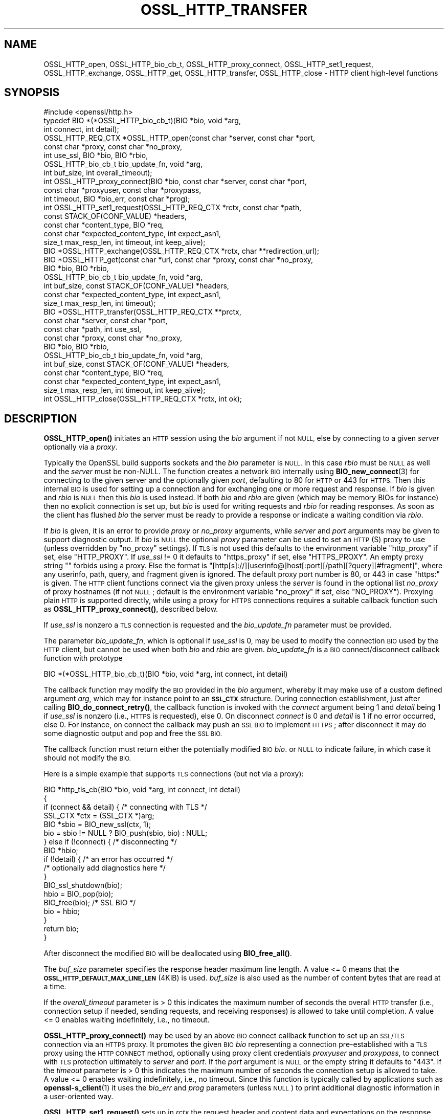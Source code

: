 .\" Automatically generated by Pod::Man 4.14 (Pod::Simple 3.43)
.\"
.\" Standard preamble:
.\" ========================================================================
.de Sp \" Vertical space (when we can't use .PP)
.if t .sp .5v
.if n .sp
..
.de Vb \" Begin verbatim text
.ft CW
.nf
.ne \\$1
..
.de Ve \" End verbatim text
.ft R
.fi
..
.\" Set up some character translations and predefined strings.  \*(-- will
.\" give an unbreakable dash, \*(PI will give pi, \*(L" will give a left
.\" double quote, and \*(R" will give a right double quote.  \*(C+ will
.\" give a nicer C++.  Capital omega is used to do unbreakable dashes and
.\" therefore won't be available.  \*(C` and \*(C' expand to `' in nroff,
.\" nothing in troff, for use with C<>.
.tr \(*W-
.ds C+ C\v'-.1v'\h'-1p'\s-2+\h'-1p'+\s0\v'.1v'\h'-1p'
.ie n \{\
.    ds -- \(*W-
.    ds PI pi
.    if (\n(.H=4u)&(1m=24u) .ds -- \(*W\h'-12u'\(*W\h'-12u'-\" diablo 10 pitch
.    if (\n(.H=4u)&(1m=20u) .ds -- \(*W\h'-12u'\(*W\h'-8u'-\"  diablo 12 pitch
.    ds L" ""
.    ds R" ""
.    ds C` ""
.    ds C' ""
'br\}
.el\{\
.    ds -- \|\(em\|
.    ds PI \(*p
.    ds L" ``
.    ds R" ''
.    ds C`
.    ds C'
'br\}
.\"
.\" Escape single quotes in literal strings from groff's Unicode transform.
.ie \n(.g .ds Aq \(aq
.el       .ds Aq '
.\"
.\" If the F register is >0, we'll generate index entries on stderr for
.\" titles (.TH), headers (.SH), subsections (.SS), items (.Ip), and index
.\" entries marked with X<> in POD.  Of course, you'll have to process the
.\" output yourself in some meaningful fashion.
.\"
.\" Avoid warning from groff about undefined register 'F'.
.de IX
..
.nr rF 0
.if \n(.g .if rF .nr rF 1
.if (\n(rF:(\n(.g==0)) \{\
.    if \nF \{\
.        de IX
.        tm Index:\\$1\t\\n%\t"\\$2"
..
.        if !\nF==2 \{\
.            nr % 0
.            nr F 2
.        \}
.    \}
.\}
.rr rF
.\"
.\" Accent mark definitions (@(#)ms.acc 1.5 88/02/08 SMI; from UCB 4.2).
.\" Fear.  Run.  Save yourself.  No user-serviceable parts.
.    \" fudge factors for nroff and troff
.if n \{\
.    ds #H 0
.    ds #V .8m
.    ds #F .3m
.    ds #[ \f1
.    ds #] \fP
.\}
.if t \{\
.    ds #H ((1u-(\\\\n(.fu%2u))*.13m)
.    ds #V .6m
.    ds #F 0
.    ds #[ \&
.    ds #] \&
.\}
.    \" simple accents for nroff and troff
.if n \{\
.    ds ' \&
.    ds ` \&
.    ds ^ \&
.    ds , \&
.    ds ~ ~
.    ds /
.\}
.if t \{\
.    ds ' \\k:\h'-(\\n(.wu*8/10-\*(#H)'\'\h"|\\n:u"
.    ds ` \\k:\h'-(\\n(.wu*8/10-\*(#H)'\`\h'|\\n:u'
.    ds ^ \\k:\h'-(\\n(.wu*10/11-\*(#H)'^\h'|\\n:u'
.    ds , \\k:\h'-(\\n(.wu*8/10)',\h'|\\n:u'
.    ds ~ \\k:\h'-(\\n(.wu-\*(#H-.1m)'~\h'|\\n:u'
.    ds / \\k:\h'-(\\n(.wu*8/10-\*(#H)'\z\(sl\h'|\\n:u'
.\}
.    \" troff and (daisy-wheel) nroff accents
.ds : \\k:\h'-(\\n(.wu*8/10-\*(#H+.1m+\*(#F)'\v'-\*(#V'\z.\h'.2m+\*(#F'.\h'|\\n:u'\v'\*(#V'
.ds 8 \h'\*(#H'\(*b\h'-\*(#H'
.ds o \\k:\h'-(\\n(.wu+\w'\(de'u-\*(#H)/2u'\v'-.3n'\*(#[\z\(de\v'.3n'\h'|\\n:u'\*(#]
.ds d- \h'\*(#H'\(pd\h'-\w'~'u'\v'-.25m'\f2\(hy\fP\v'.25m'\h'-\*(#H'
.ds D- D\\k:\h'-\w'D'u'\v'-.11m'\z\(hy\v'.11m'\h'|\\n:u'
.ds th \*(#[\v'.3m'\s+1I\s-1\v'-.3m'\h'-(\w'I'u*2/3)'\s-1o\s+1\*(#]
.ds Th \*(#[\s+2I\s-2\h'-\w'I'u*3/5'\v'-.3m'o\v'.3m'\*(#]
.ds ae a\h'-(\w'a'u*4/10)'e
.ds Ae A\h'-(\w'A'u*4/10)'E
.    \" corrections for vroff
.if v .ds ~ \\k:\h'-(\\n(.wu*9/10-\*(#H)'\s-2\u~\d\s+2\h'|\\n:u'
.if v .ds ^ \\k:\h'-(\\n(.wu*10/11-\*(#H)'\v'-.4m'^\v'.4m'\h'|\\n:u'
.    \" for low resolution devices (crt and lpr)
.if \n(.H>23 .if \n(.V>19 \
\{\
.    ds : e
.    ds 8 ss
.    ds o a
.    ds d- d\h'-1'\(ga
.    ds D- D\h'-1'\(hy
.    ds th \o'bp'
.    ds Th \o'LP'
.    ds ae ae
.    ds Ae AE
.\}
.rm #[ #] #H #V #F C
.\" ========================================================================
.\"
.IX Title "OSSL_HTTP_TRANSFER 3ssl"
.TH OSSL_HTTP_TRANSFER 3ssl "2023-02-07" "3.0.8" "OpenSSL"
.\" For nroff, turn off justification.  Always turn off hyphenation; it makes
.\" way too many mistakes in technical documents.
.if n .ad l
.nh
.SH "NAME"
OSSL_HTTP_open,
OSSL_HTTP_bio_cb_t,
OSSL_HTTP_proxy_connect,
OSSL_HTTP_set1_request,
OSSL_HTTP_exchange,
OSSL_HTTP_get,
OSSL_HTTP_transfer,
OSSL_HTTP_close
\&\-  HTTP client high\-level functions
.SH "SYNOPSIS"
.IX Header "SYNOPSIS"
.Vb 1
\& #include <openssl/http.h>
\&
\& typedef BIO *(*OSSL_HTTP_bio_cb_t)(BIO *bio, void *arg,
\&                                    int connect, int detail);
\& OSSL_HTTP_REQ_CTX *OSSL_HTTP_open(const char *server, const char *port,
\&                                   const char *proxy, const char *no_proxy,
\&                                   int use_ssl, BIO *bio, BIO *rbio,
\&                                   OSSL_HTTP_bio_cb_t bio_update_fn, void *arg,
\&                                   int buf_size, int overall_timeout);
\& int OSSL_HTTP_proxy_connect(BIO *bio, const char *server, const char *port,
\&                             const char *proxyuser, const char *proxypass,
\&                             int timeout, BIO *bio_err, const char *prog);
\& int OSSL_HTTP_set1_request(OSSL_HTTP_REQ_CTX *rctx, const char *path,
\&                            const STACK_OF(CONF_VALUE) *headers,
\&                            const char *content_type, BIO *req,
\&                            const char *expected_content_type, int expect_asn1,
\&                            size_t max_resp_len, int timeout, int keep_alive);
\& BIO *OSSL_HTTP_exchange(OSSL_HTTP_REQ_CTX *rctx, char **redirection_url);
\& BIO *OSSL_HTTP_get(const char *url, const char *proxy, const char *no_proxy,
\&                    BIO *bio, BIO *rbio,
\&                    OSSL_HTTP_bio_cb_t bio_update_fn, void *arg,
\&                    int buf_size, const STACK_OF(CONF_VALUE) *headers,
\&                    const char *expected_content_type, int expect_asn1,
\&                    size_t max_resp_len, int timeout);
\& BIO *OSSL_HTTP_transfer(OSSL_HTTP_REQ_CTX **prctx,
\&                         const char *server, const char *port,
\&                         const char *path, int use_ssl,
\&                         const char *proxy, const char *no_proxy,
\&                         BIO *bio, BIO *rbio,
\&                         OSSL_HTTP_bio_cb_t bio_update_fn, void *arg,
\&                         int buf_size, const STACK_OF(CONF_VALUE) *headers,
\&                         const char *content_type, BIO *req,
\&                         const char *expected_content_type, int expect_asn1,
\&                         size_t max_resp_len, int timeout, int keep_alive);
\& int OSSL_HTTP_close(OSSL_HTTP_REQ_CTX *rctx, int ok);
.Ve
.SH "DESCRIPTION"
.IX Header "DESCRIPTION"
\&\fBOSSL_HTTP_open()\fR initiates an \s-1HTTP\s0 session using the \fIbio\fR argument if not
\&\s-1NULL,\s0 else by connecting to a given \fIserver\fR optionally via a \fIproxy\fR.
.PP
Typically the OpenSSL build supports sockets and the \fIbio\fR parameter is \s-1NULL.\s0
In this case \fIrbio\fR must be \s-1NULL\s0 as well and the \fIserver\fR must be non-NULL.
The function creates a network \s-1BIO\s0 internally using \fBBIO_new_connect\fR\|(3)
for connecting to the given server and the optionally given \fIport\fR,
defaulting to 80 for \s-1HTTP\s0 or 443 for \s-1HTTPS.\s0
Then this internal \s-1BIO\s0 is used for setting up a connection
and for exchanging one or more request and response.
If \fIbio\fR is given and \fIrbio\fR is \s-1NULL\s0 then this \fIbio\fR is used instead.
If both \fIbio\fR and \fIrbio\fR are given (which may be memory BIOs for instance)
then no explicit connection is set up, but
\&\fIbio\fR is used for writing requests and \fIrbio\fR for reading responses.
As soon as the client has flushed \fIbio\fR the server must be ready to provide
a response or indicate a waiting condition via \fIrbio\fR.
.PP
If \fIbio\fR is given, it is an error to provide \fIproxy\fR or \fIno_proxy\fR arguments,
while \fIserver\fR and \fIport\fR arguments may be given to support diagnostic output.
If \fIbio\fR is \s-1NULL\s0 the optional \fIproxy\fR parameter can be used to set an
\&\s-1HTTP\s0(S) proxy to use (unless overridden by \*(L"no_proxy\*(R" settings).
If \s-1TLS\s0 is not used this defaults to the environment variable \f(CW\*(C`http_proxy\*(C'\fR
if set, else \f(CW\*(C`HTTP_PROXY\*(C'\fR.
If \fIuse_ssl\fR != 0 it defaults to \f(CW\*(C`https_proxy\*(C'\fR if set, else \f(CW\*(C`HTTPS_PROXY\*(C'\fR.
An empty proxy string \f(CW""\fR forbids using a proxy.
Else the format is
\&\f(CW\*(C`[http[s]://][userinfo@]host[:port][/path][?query][#fragment]\*(C'\fR,
where any userinfo, path, query, and fragment given is ignored.
The default proxy port number is 80, or 443 in case \*(L"https:\*(R" is given.
The \s-1HTTP\s0 client functions connect via the given proxy unless the \fIserver\fR
is found in the optional list \fIno_proxy\fR of proxy hostnames (if not \s-1NULL\s0;
default is the environment variable \f(CW\*(C`no_proxy\*(C'\fR if set, else \f(CW\*(C`NO_PROXY\*(C'\fR).
Proxying plain \s-1HTTP\s0 is supported directly,
while using a proxy for \s-1HTTPS\s0 connections requires a suitable callback function
such as \fBOSSL_HTTP_proxy_connect()\fR, described below.
.PP
If \fIuse_ssl\fR is nonzero a \s-1TLS\s0 connection is requested
and the \fIbio_update_fn\fR parameter must be provided.
.PP
The parameter \fIbio_update_fn\fR, which is optional if \fIuse_ssl\fR is 0,
may be used to modify the connection \s-1BIO\s0 used by the \s-1HTTP\s0 client,
but cannot be used when both \fIbio\fR and \fIrbio\fR are given.
\&\fIbio_update_fn\fR is a \s-1BIO\s0 connect/disconnect callback function with prototype
.PP
.Vb 1
\& BIO *(*OSSL_HTTP_bio_cb_t)(BIO *bio, void *arg, int connect, int detail)
.Ve
.PP
The callback function may modify the \s-1BIO\s0 provided in the \fIbio\fR argument,
whereby it may make use of a custom defined argument \fIarg\fR,
which may for instance point to an \fB\s-1SSL_CTX\s0\fR structure.
During connection establishment, just after calling \fBBIO_do_connect_retry()\fR, the
callback function is invoked with the \fIconnect\fR argument being 1 and
\&\fIdetail\fR being 1 if \fIuse_ssl\fR is nonzero (i.e., \s-1HTTPS\s0 is requested), else 0.
On disconnect \fIconnect\fR is 0 and \fIdetail\fR is 1 if no error occurred, else 0.
For instance, on connect the callback may push an \s-1SSL BIO\s0 to implement \s-1HTTPS\s0;
after disconnect it may do some diagnostic output and pop and free the \s-1SSL BIO.\s0
.PP
The callback function must return either the potentially modified \s-1BIO\s0 \fIbio\fR.
or \s-1NULL\s0 to indicate failure, in which case it should not modify the \s-1BIO.\s0
.PP
Here is a simple example that supports \s-1TLS\s0 connections (but not via a proxy):
.PP
.Vb 5
\& BIO *http_tls_cb(BIO *bio, void *arg, int connect, int detail)
\& {
\&     if (connect && detail) { /* connecting with TLS */
\&         SSL_CTX *ctx = (SSL_CTX *)arg;
\&         BIO *sbio = BIO_new_ssl(ctx, 1);
\&
\&         bio = sbio != NULL ? BIO_push(sbio, bio) : NULL;
\&     } else if (!connect) { /* disconnecting */
\&         BIO *hbio;
\&
\&         if (!detail) { /* an error has occurred */
\&             /* optionally add diagnostics here */
\&         }
\&         BIO_ssl_shutdown(bio);
\&         hbio = BIO_pop(bio);
\&         BIO_free(bio); /* SSL BIO */
\&         bio = hbio;
\&     }
\&     return bio;
\& }
.Ve
.PP
After disconnect the modified \s-1BIO\s0 will be deallocated using \fBBIO_free_all()\fR.
.PP
The \fIbuf_size\fR parameter specifies the response header maximum line length.
A value <= 0 means that the \fB\s-1OSSL_HTTP_DEFAULT_MAX_LINE_LEN\s0\fR (4KiB) is used.
\&\fIbuf_size\fR is also used as the number of content bytes that are read at a time.
.PP
If the \fIoverall_timeout\fR parameter is > 0 this indicates the maximum number of
seconds the overall \s-1HTTP\s0 transfer (i.e., connection setup if needed,
sending requests, and receiving responses) is allowed to take until completion.
A value <= 0 enables waiting indefinitely, i.e., no timeout.
.PP
\&\fBOSSL_HTTP_proxy_connect()\fR may be used by an above \s-1BIO\s0 connect callback function
to set up an \s-1SSL/TLS\s0 connection via an \s-1HTTPS\s0 proxy.
It promotes the given \s-1BIO\s0 \fIbio\fR representing a connection
pre-established with a \s-1TLS\s0 proxy using the \s-1HTTP CONNECT\s0 method,
optionally using proxy client credentials \fIproxyuser\fR and \fIproxypass\fR,
to connect with \s-1TLS\s0 protection ultimately to \fIserver\fR and \fIport\fR.
If the \fIport\fR argument is \s-1NULL\s0 or the empty string it defaults to \*(L"443\*(R".
If the \fItimeout\fR parameter is > 0 this indicates the maximum number of
seconds the connection setup is allowed to take.
A value <= 0 enables waiting indefinitely, i.e., no timeout.
Since this function is typically called by applications such as
\&\fBopenssl\-s_client\fR\|(1) it uses the \fIbio_err\fR and \fIprog\fR parameters (unless
\&\s-1NULL\s0) to print additional diagnostic information in a user-oriented way.
.PP
\&\fBOSSL_HTTP_set1_request()\fR sets up in \fIrctx\fR the request header and content data
and expectations on the response using the following parameters.
If <rctx> indicates using a proxy for \s-1HTTP\s0 (but not \s-1HTTPS\s0), the server hostname
(and optionally port) needs to be placed in the header and thus must be present.
If \fIpath\fR is \s-1NULL\s0 it defaults to \*(L"/\*(R".
If \fIreq\fR is \s-1NULL\s0 the \s-1HTTP GET\s0 method will be used to send the request
else \s-1HTTP POST\s0 with the contents of \fIreq\fR and optional \fIcontent_type\fR, where
the length of the data in \fIreq\fR does not need to be determined in advance: the
\&\s-1BIO\s0 will be read on-the-fly while sending the request, which supports streaming.
The optional list \fIheaders\fR may contain additional custom \s-1HTTP\s0 header lines.
If the parameter \fIexpected_content_type\fR
is not \s-1NULL\s0 then the client will check that the given content type string
is included in the \s-1HTTP\s0 header of the response and return an error if not.
If the \fIexpect_asn1\fR parameter is nonzero,
a structure in \s-1ASN.1\s0 encoding will be expected as response content.
The \fImax_resp_len\fR parameter specifies the maximum allowed
response content length, where the value 0 indicates no limit.
If the \fItimeout\fR parameter is > 0 this indicates the maximum number of seconds
the subsequent \s-1HTTP\s0 transfer (sending the request and receiving a response)
is allowed to take.
A value of 0 enables waiting indefinitely, i.e., no timeout.
A value < 0 indicates that the \fIoverall_timeout\fR parameter value given
when opening the \s-1HTTP\s0 transfer will be used instead.
If \fIkeep_alive\fR is 0 the connection is not kept open
after receiving a response, which is the default behavior for \s-1HTTP 1.0.\s0
If the value is 1 or 2 then a persistent connection is requested.
If the value is 2 then a persistent connection is required,
i.e., an error occurs in case the server does not grant it.
.PP
\&\fBOSSL_HTTP_exchange()\fR exchanges any form of \s-1HTTP\s0 request and response
as specified by \fIrctx\fR, which must include both connection and request data,
typically set up using \fBOSSL_HTTP_open()\fR and \fBOSSL_HTTP_set1_request()\fR.
It implements the core of the functions described below.
If the \s-1HTTP\s0 method is \s-1GET\s0 and \fIredirection_url\fR
is not \s-1NULL\s0 the latter pointer is used to provide any new location that
the server may return with \s-1HTTP\s0 code 301 (\s-1MOVED_PERMANENTLY\s0) or 302 (\s-1FOUND\s0).
In this case the function returns \s-1NULL\s0 and the caller is
responsible for deallocating the \s-1URL\s0 with \fBOPENSSL_free\fR\|(3).
If the response header contains one or more \*(L"Content-Length\*(R" header lines and/or
an \s-1ASN\s0.1\-encoded response is expected, which should include a total length,
the length indications received are checked for consistency
and for not exceeding any given maximum response length.
If an \s-1ASN\s0.1\-encoded response is expected, the function returns on success
the contents buffered in a memory \s-1BIO,\s0 which does not support streaming.
Otherwise it returns directly the read \s-1BIO\s0 that holds the response contents,
which allows a response of indefinite length and may support streaming.
The caller is responsible for freeing the \s-1BIO\s0 pointer obtained.
.PP
\&\fBOSSL_HTTP_get()\fR uses \s-1HTTP GET\s0 to obtain data from \fIbio\fR if non-NULL,
else from the server contained in the \fIurl\fR, and returns it as a \s-1BIO.\s0
It supports redirection via \s-1HTTP\s0 status code 301 or 302.  It is meant for
transfers with a single round trip, so does not support persistent connections.
If \fIbio\fR is non-NULL, any host and port components in the \fIurl\fR are not used
for connecting but the hostname is used, as usual, for the \f(CW\*(C`Host\*(C'\fR header.
Any userinfo and fragment components in the \fIurl\fR are ignored.
Any query component is handled as part of the path component.
If the scheme component of the \fIurl\fR is \f(CW\*(C`https\*(C'\fR a \s-1TLS\s0 connection is requested
and the \fIbio_update_fn\fR, as described for \fBOSSL_HTTP_open()\fR, must be provided.
Also the remaining parameters are interpreted as described for \fBOSSL_HTTP_open()\fR
and \fBOSSL_HTTP_set1_request()\fR, respectively.
The caller is responsible for freeing the \s-1BIO\s0 pointer obtained.
.PP
\&\fBOSSL_HTTP_transfer()\fR exchanges an \s-1HTTP\s0 request and response
over a connection managed via \fIprctx\fR without supporting redirection.
It combines \fBOSSL_HTTP_open()\fR, \fBOSSL_HTTP_set1_request()\fR, \fBOSSL_HTTP_exchange()\fR,
and \fBOSSL_HTTP_close()\fR.
If \fIprctx\fR is not \s-1NULL\s0 it reuses any open connection represented by a non-NULL
\&\fI*prctx\fR.  It keeps the connection open if a persistent connection is requested
or required and this was granted by the server, else it closes the connection
and assigns \s-1NULL\s0 to \fI*prctx\fR.
The remaining parameters are interpreted as described for \fBOSSL_HTTP_open()\fR
and \fBOSSL_HTTP_set1_request()\fR, respectively.
The caller is responsible for freeing the \s-1BIO\s0 pointer obtained.
.PP
\&\fBOSSL_HTTP_close()\fR closes the connection and releases \fIrctx\fR.
The \fIok\fR parameter is passed to any \s-1BIO\s0 update function
given during setup as described above for \fBOSSL_HTTP_open()\fR.
It must be 1 if no error occurred during the \s-1HTTP\s0 transfer and 0 otherwise.
.SH "NOTES"
.IX Header "NOTES"
The names of the environment variables used by this implementation:
\&\f(CW\*(C`http_proxy\*(C'\fR, \f(CW\*(C`HTTP_PROXY\*(C'\fR, \f(CW\*(C`https_proxy\*(C'\fR, \f(CW\*(C`HTTPS_PROXY\*(C'\fR, \f(CW\*(C`no_proxy\*(C'\fR, and
\&\f(CW\*(C`NO_PROXY\*(C'\fR, have been chosen for maximal compatibility with
other \s-1HTTP\s0 client implementations such as wget, curl, and git.
.SH "RETURN VALUES"
.IX Header "RETURN VALUES"
\&\fBOSSL_HTTP_open()\fR returns on success a \fB\s-1OSSL_HTTP_REQ_CTX\s0\fR, else \s-1NULL.\s0
.PP
\&\fBOSSL_HTTP_proxy_connect()\fR and \fBOSSL_HTTP_set1_request()\fR
return 1 on success, 0 on error.
.PP
On success, \fBOSSL_HTTP_exchange()\fR, \fBOSSL_HTTP_get()\fR, and \fBOSSL_HTTP_transfer()\fR
return a memory \s-1BIO\s0 that buffers all the data received if an \s-1ASN\s0.1\-encoded
response is expected, otherwise a \s-1BIO\s0 that may support streaming.
The \s-1BIO\s0 must be freed by the caller.
On failure, they return \s-1NULL.\s0
Failure conditions include connection/transfer timeout, parse errors, etc.
The caller is responsible for freeing the \s-1BIO\s0 pointer obtained.
.PP
\&\fBOSSL_HTTP_close()\fR returns 0 if anything went wrong while disconnecting, else 1.
.SH "SEE ALSO"
.IX Header "SEE ALSO"
\&\fBOSSL_HTTP_parse_url\fR\|(3), \fBBIO_new_connect\fR\|(3),
\&\fBASN1_item_i2d_mem_bio\fR\|(3), \fBASN1_item_d2i_bio\fR\|(3),
\&\fBOSSL_HTTP_is_alive\fR\|(3)
.SH "HISTORY"
.IX Header "HISTORY"
All the functions described here were added in OpenSSL 3.0.
.SH "COPYRIGHT"
.IX Header "COPYRIGHT"
Copyright 2019\-2022 The OpenSSL Project Authors. All Rights Reserved.
.PP
Licensed under the Apache License 2.0 (the \*(L"License\*(R").  You may not use
this file except in compliance with the License.  You can obtain a copy
in the file \s-1LICENSE\s0 in the source distribution or at
<https://www.openssl.org/source/license.html>.
